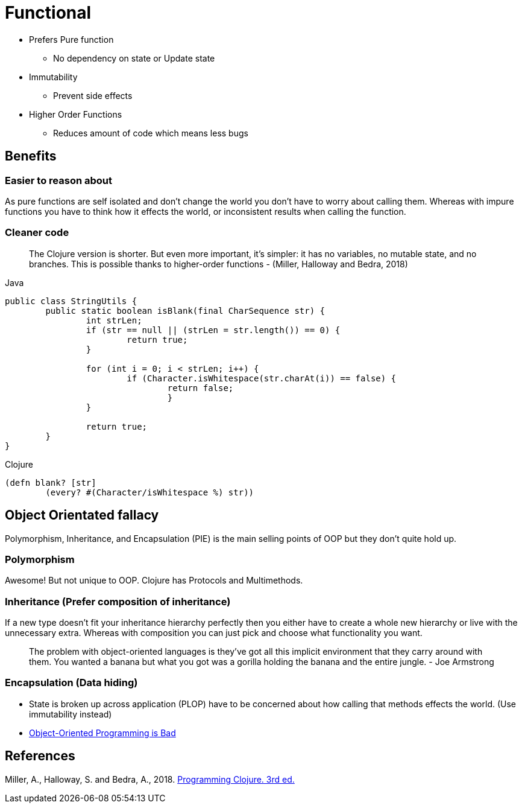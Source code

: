 = Functional

* Prefers Pure function
** No dependency on state or Update state
* Immutability
** Prevent side effects
* Higher Order Functions
** Reduces amount of code which means less bugs 

== Benefits

=== Easier to reason about
As pure functions are self isolated and don't change the world you don't have to worry about calling them.
Whereas with impure functions you have to think how it effects the world, or inconsistent results when calling the function. 

=== Cleaner code

> The Clojure version is shorter. But even more important, it’s simpler: it has no variables, no mutable state, and no branches. This is possible thanks to higher-order functions - (Miller, Halloway and Bedra, 2018)

.Java
[source,java]
----
public class StringUtils {
	public static boolean isBlank(final CharSequence str) {
		int strLen;
		if (str == null || (strLen = str.length()) == 0) {
			return true; 
		}

		for (int i = 0; i < strLen; i++) {
			if (Character.isWhitespace(str.charAt(i)) == false) {
				return false; 
				}
		}

		return true; 
	}
}
----
.Clojure
[source, clojure]
----
(defn blank? [str]
	(every? #(Character/isWhitespace %) str))
----

== Object Orientated fallacy
Polymorphism, Inheritance, and Encapsulation (PIE) is the main selling points of OOP but they don't quite hold up.

=== Polymorphism
Awesome! But not unique to OOP. 
Clojure has Protocols and Multimethods.

=== Inheritance (Prefer composition of inheritance)
If a new type doesn't fit your inheritance hierarchy perfectly then you either have to create a whole new hierarchy or live with the unnecessary extra. Whereas with composition you can just pick and choose what functionality you want.

> The problem with object-oriented languages is they’ve got all this implicit environment that they carry around with them. You wanted a banana but what you got was a gorilla holding the banana and the entire jungle. - Joe Armstrong

=== Encapsulation (Data hiding)
* State is broken up across application (PLOP) have to be concerned about how calling that methods effects the world. (Use immutability instead)
* https://www.youtube.com/watch?v=QM1iUe6IofM&ab_channel=BrianWill[Object-Oriented Programming is Bad]


== References
Miller, A., Halloway, S. and Bedra, A., 2018. 
https://pragprog.com/titles/shcloj3/programming-clojure-third-edition/[Programming Clojure. 3rd ed.]